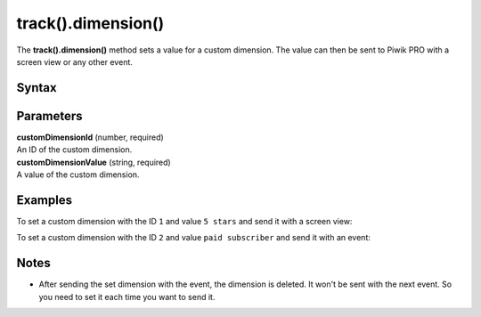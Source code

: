 .. _android track().dimension():

===================
track().dimension()
===================

The **track().dimension()** method sets a value for a custom dimension. The value can then be sent to Piwik PRO with a screen view or any other event.

Syntax
------

.. tabs::

    .. group-tab:: Java

        .. code-block:: javascript

          TrackHelper.track()
            .dimension(customDimensionId, "customDimensionValue");


    .. group-tab:: Kotlin

        .. code-block:: javascript

          TrackHelper.track()
            .dimension(customDimensionId, "customDimensionValue")

Parameters
----------

| **customDimensionId** (number, required)
| An ID of the custom dimension.

| **customDimensionValue** (string, required)
| A value of the custom dimension.

Examples
--------

To set a custom dimension with the ID ``1`` and value ``5 stars`` and send it with a screen view:

.. tabs::

    .. group-tab:: Java

        .. code-block:: javascript

          TrackHelper.track()
            .dimension(1, "5 stars");
            .screen("example/product-rating")
            .title("Product rating")
            .with(tracker)



    .. group-tab:: Kotlin

        .. code-block:: javascript

          TrackHelper.track()
            .dimension(1, "5 stars");
            .screen("example/product-rating")
            .title("Product rating")
            .with(tracker)

To set a custom dimension with the ID ``2`` and value ``paid subscriber`` and send it with an event:

.. tabs::

    .. group-tab:: Java

        .. code-block:: javascript

          TrackHelper.track()
            .dimension(2, "paid subscriber");

          TrackHelper.track()
            .event("Button", "Sign up")
            .with(tracker);



    .. group-tab:: Kotlin

        .. code-block:: javascript

          TrackHelper.track()
            .dimension(2, "paid subscriber");

          TrackHelper.track()
            .event("Button", "Sign up")
            .with(tracker);

Notes
-----

* After sending the set dimension with the event, the dimension is deleted. It won't be sent with the next event. So you need to set it each time you want to send it.
